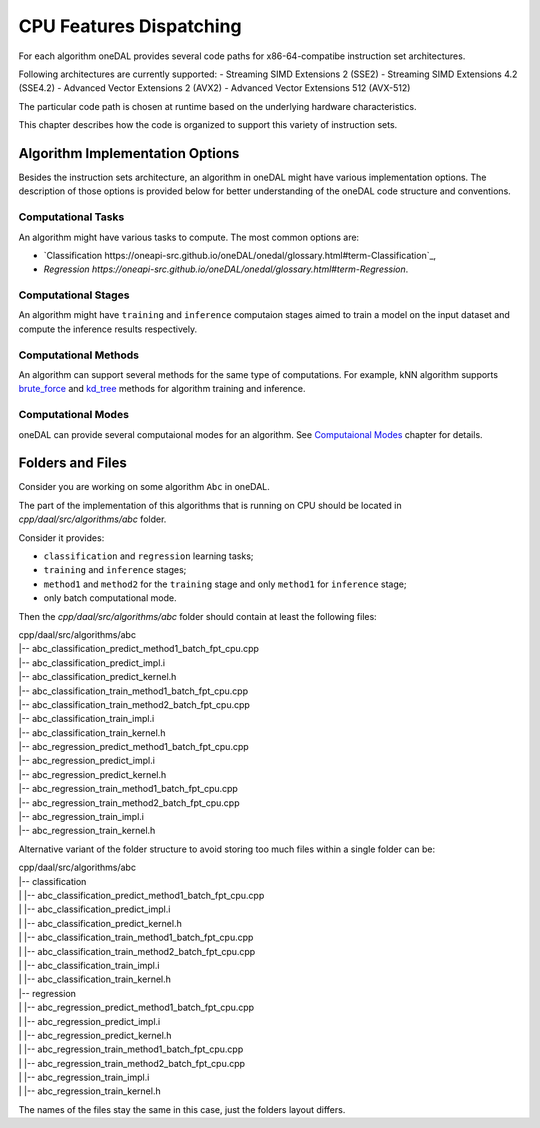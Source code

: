 .. ******************************************************************************
.. * Copyright contributors to the oneDAL project
.. *
.. * Licensed under the Apache License, Version 2.0 (the "License");
.. * you may not use this file except in compliance with the License.
.. * You may obtain a copy of the License at
.. *
.. *     http://www.apache.org/licenses/LICENSE-2.0
.. *
.. * Unless required by applicable law or agreed to in writing, software
.. * distributed under the License is distributed on an "AS IS" BASIS,
.. * WITHOUT WARRANTIES OR CONDITIONS OF ANY KIND, either express or implied.
.. * See the License for the specific language governing permissions and
.. * limitations under the License.
.. *******************************************************************************/

.. highlight:: cpp

CPU Features Dispatching
^^^^^^^^^^^^^^^^^^^^^^^^

For each algorithm oneDAL provides several code paths for x86-64-compatibe instruction
set architectures.

Following architectures are currently supported:
- Streaming SIMD Extensions 2 (SSE2)
- Streaming SIMD Extensions 4.2 (SSE4.2)
- Advanced Vector Extensions 2 (AVX2)
- Advanced Vector Extensions 512 (AVX-512)

The particular code path is chosen at runtime based on the underlying hardware characteristics.

This chapter describes how the code is organized to support this variety of instruction sets.

Algorithm Implementation Options
********************************

Besides the instruction sets architecture, an algorithm in oneDAL might have various implementation
options. The description of those options is provided below for better understanding of the oneDAL
code structure and conventions.

Computational Tasks
-------------------

An algorithm might have various tasks to compute. The most common options are:

- `Classification https://oneapi-src.github.io/oneDAL/onedal/glossary.html#term-Classification`_,
- `Regression https://oneapi-src.github.io/oneDAL/onedal/glossary.html#term-Regression`.

Computational Stages
--------------------

An algorithm might have ``training`` and ``inference`` computaion stages aimed
to train a model on the input dataset and compute the inference results respectively.

Computational Methods
---------------------

An algorithm can support several methods for the same type of computations.
For example, kNN algorithm supports
`brute_force <https://oneapi-src.github.io/oneDAL/onedal/algorithms/nearest-neighbors/knn.html#knn-t-math-brute-force>`_
and `kd_tree <https://oneapi-src.github.io/oneDAL/onedal/algorithms/nearest-neighbors/knn.html#knn-t-math-kd-tree>`_
methods for algorithm training and inference.

Computational Modes
-------------------

oneDAL can provide several computaional modes for an algorithm.
See `Computaional Modes <https://oneapi-src.github.io/oneDAL/onedal/programming-model/computational-modes.html>`_
chapter for details.

Folders and Files
*****************

Consider you are working on some algorithm ``Abc`` in oneDAL.

The part of the implementation of this algorithms that is running on CPU should be located in
`cpp/daal/src/algorithms/abc` folder.

Consider it provides:

- ``classification`` and ``regression`` learning tasks;
- ``training`` and ``inference`` stages;
- ``method1`` and ``method2`` for the ``training`` stage and only ``method1`` for ``inference`` stage;
- only batch computational mode.

Then the `cpp/daal/src/algorithms/abc` folder should contain at least the following files:

| cpp/daal/src/algorithms/abc
| |-- abc_classification_predict_method1_batch_fpt_cpu.cpp
| |-- abc_classification_predict_impl.i
| |-- abc_classification_predict_kernel.h
| |-- abc_classification_train_method1_batch_fpt_cpu.cpp
| |-- abc_classification_train_method2_batch_fpt_cpu.cpp
| |-- abc_classification_train_impl.i
| |-- abc_classification_train_kernel.h
| |-- abc_regression_predict_method1_batch_fpt_cpu.cpp
| |-- abc_regression_predict_impl.i
| |-- abc_regression_predict_kernel.h
| |-- abc_regression_train_method1_batch_fpt_cpu.cpp
| |-- abc_regression_train_method2_batch_fpt_cpu.cpp
| |-- abc_regression_train_impl.i
| |-- abc_regression_train_kernel.h

Alternative variant of the folder structure to avoid storing too much files within a single folder
can be:

| cpp/daal/src/algorithms/abc
| |-- classification
| |    |-- abc_classification_predict_method1_batch_fpt_cpu.cpp
| |    |-- abc_classification_predict_impl.i
| |    |-- abc_classification_predict_kernel.h
| |    |-- abc_classification_train_method1_batch_fpt_cpu.cpp
| |    |-- abc_classification_train_method2_batch_fpt_cpu.cpp
| |    |-- abc_classification_train_impl.i
| |    |-- abc_classification_train_kernel.h
| |-- regression
| |    |-- abc_regression_predict_method1_batch_fpt_cpu.cpp
| |    |-- abc_regression_predict_impl.i
| |    |-- abc_regression_predict_kernel.h
| |    |-- abc_regression_train_method1_batch_fpt_cpu.cpp
| |    |-- abc_regression_train_method2_batch_fpt_cpu.cpp
| |    |-- abc_regression_train_impl.i
| |    |-- abc_regression_train_kernel.h

The names of the files stay the same in this case, just the folders layout differs.
